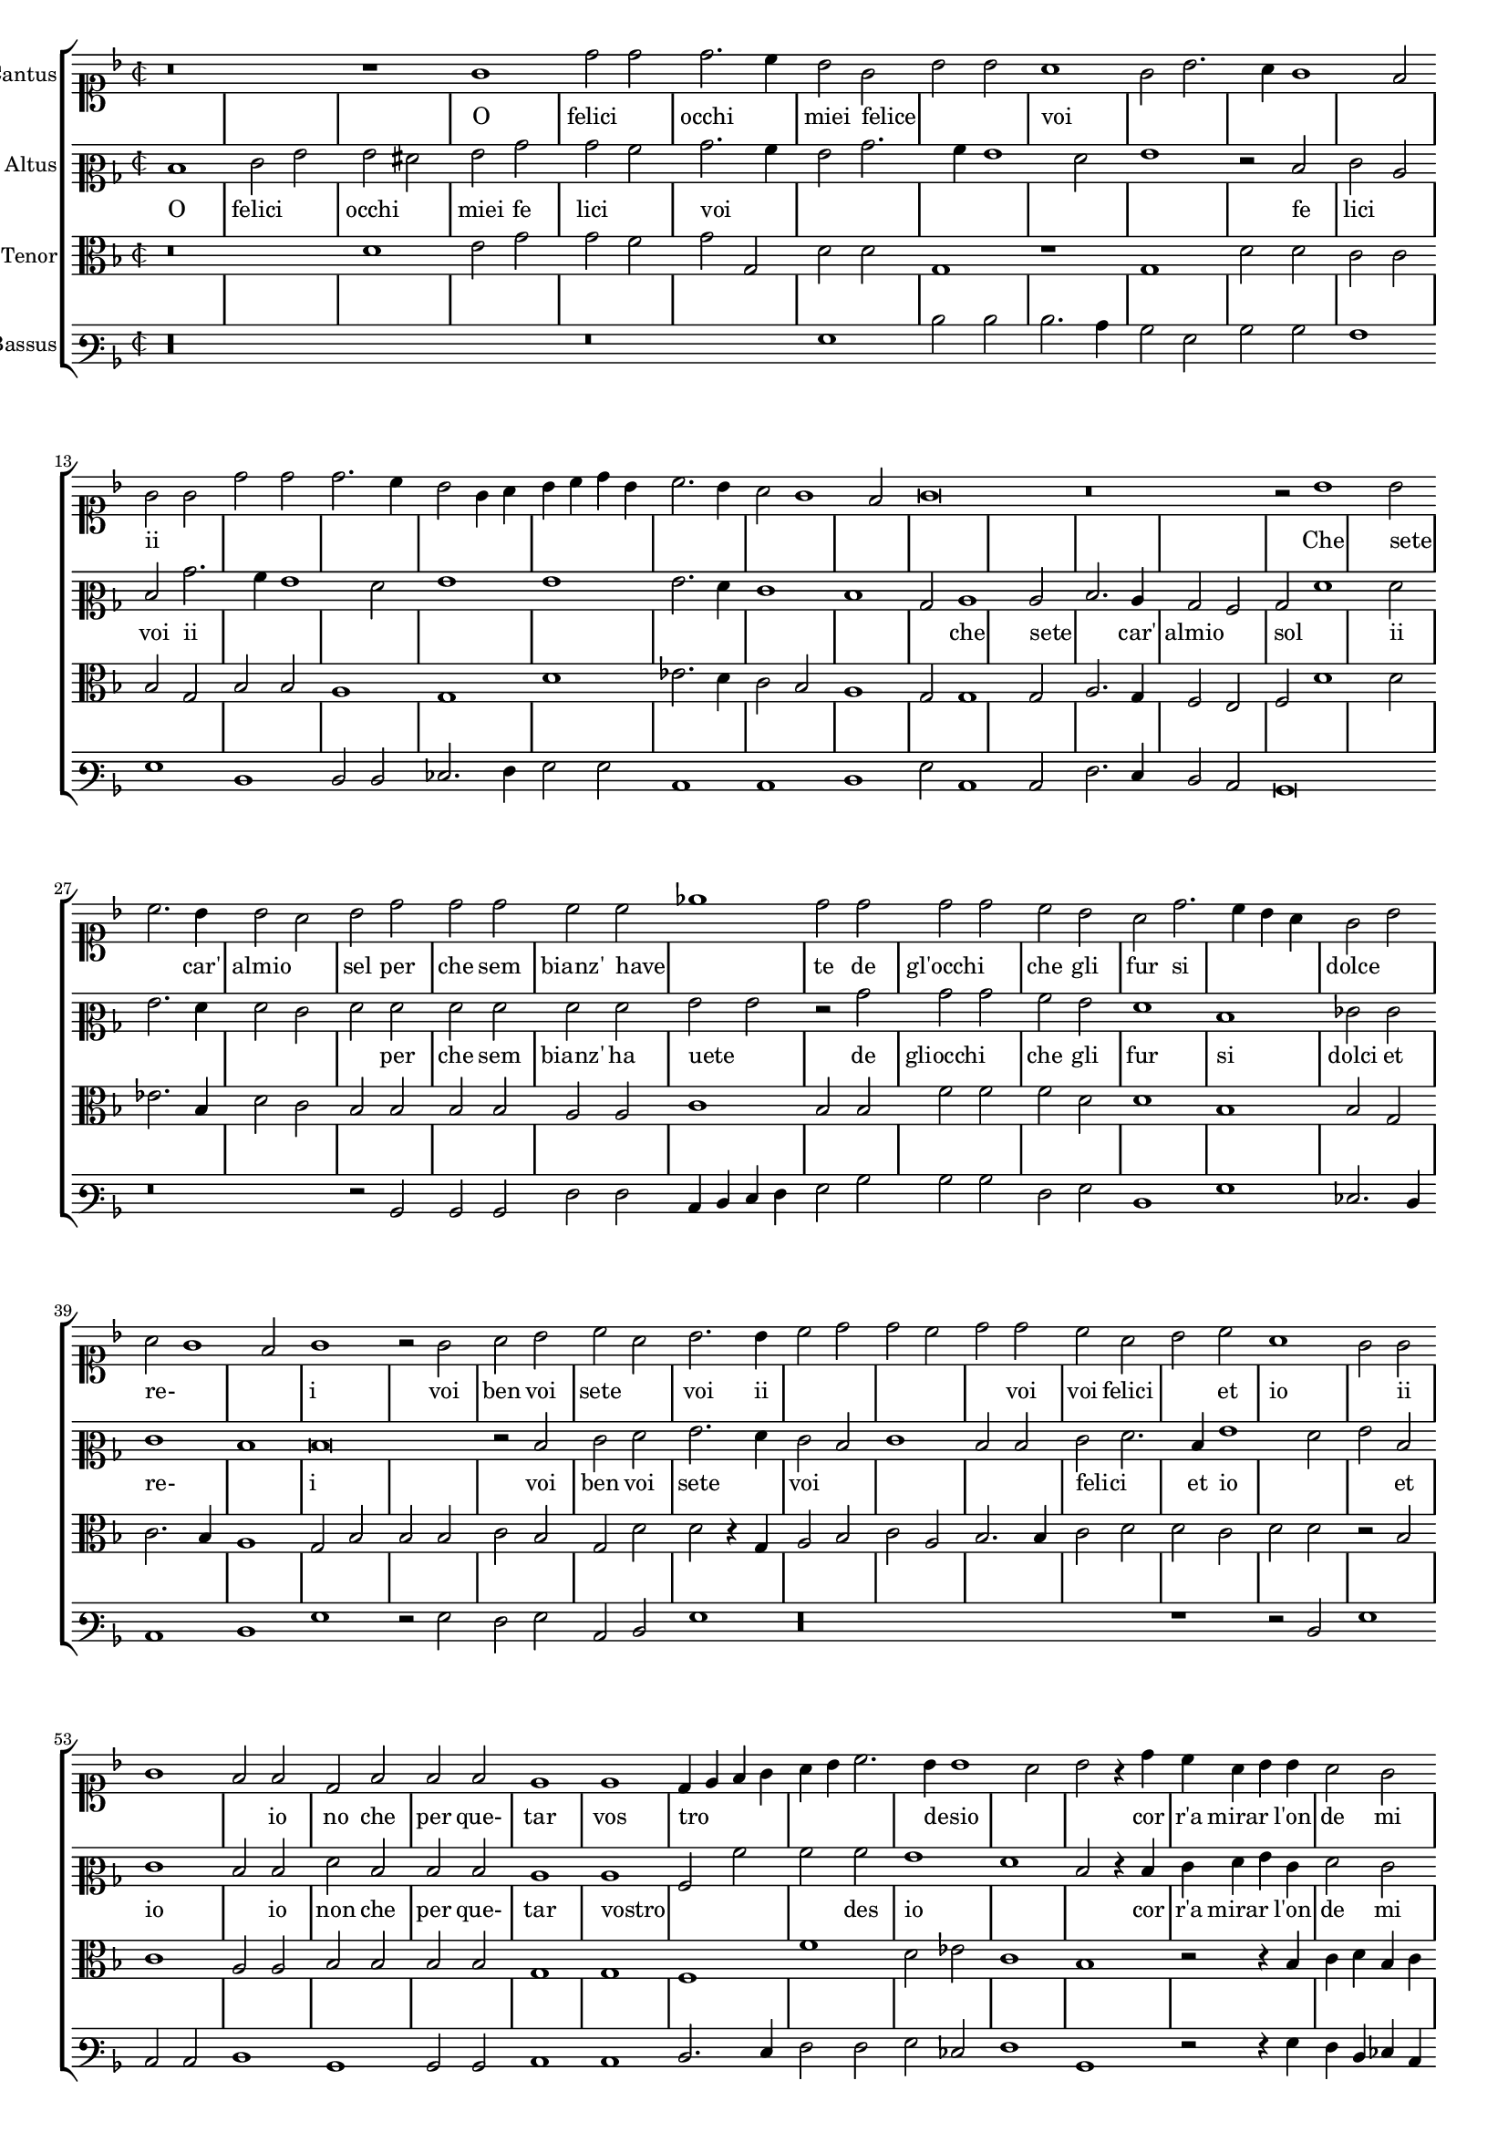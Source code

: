 \version "2.12.3"

#(set-global-staff-size 15)
\paper { indent = #0 }
\layout {
	\context {
		\Score
		\override SpacingSpanner #'uniform-stretching = ##t
		%\remove Bar_engraver
		\override BarLine #'transparent = ##t
		\remove "System_start_delimiter_engraver"
                \override TimeSignature #'style = #'mensural
    }
}

%#(set-global-staff-size 16)
\score {
  \new StaffGroup = choirStaff <<
    \new Voice  = "cantusNotes"  <<
      #(set-accidental-style 'forget)
      \set Score.skipBars = ##t
      \revert Score.SpacingSpanner #'spacing-increment % CHECK: no effect?
      \cadenzaOff % turn bar lines on again
      \once \override Staff.Clef #'full-size-change = ##t
      \set Staff.forceClef = ##t
      \key d \minor
      \time 2/2
      \override Voice.NoteHead #'style = #'default
      \override Voice.Rest #'style = #'default
      \relative c'' {
        \set Staff.instrumentName = #"Cantus"
        \clef soprano
        r\breve r1 g1 d'2 d d2. c4 bes2 g bes bes a1 g2 bes2. a4 g1 f2 g g d' d d2. c4 bes2 g4 a
        bes c d bes c2. bes4 a2 g1 f2 g\breve r\breve r2 bes1 bes2 c2. bes4 bes2 a bes d d d c c ees1
        d2 d d d c bes a d2. c4 bes a g2 bes a g1 f2
        g1 r2 g2 a bes c a bes2. bes4 c2 d d c d d c a bes c a1 g2 g g1 f2 f d f f f
        e1 e d4 e f g a bes c2. bes4 bes1 a2 bes r4 d4 c a bes bes a2 g f f e1 d d2 r4 d'4 c a bes bes a2
        g2 f f e1 d2 d'2. c4 bes2. a4 g2. f4 d2 e1 d\breve\fermata
        \bar"|."
      }
    >>
    \new Lyrics = "cantusLyrics" <<
      \set Score.skipBars = ##t
      \revert Score.SpacingSpanner #'spacing-increment % CHECK: no effect?
      \cadenzaOff % turn bar lines on again
      \once \override Staff.Clef #'full-size-change = ##t
      \set Staff.forceClef = ##t
      \key d \minor
      \time 2/2
      \override Voice.NoteHead #'style = #'default
      \override Voice.Rest #'style = #'default
      %\lyricmode {
      %  _1 _ _
      %  O fe2 -- li2 -- cioc2. -- chi4 miei2 fe2 -- li2 -- ci2
      %  voi1 __ _ _ _ _2
      %  O2 fe2 -- li2 -- cioc2. -- chi4 miei2
      %  fe4 -- __ _ _ _ _ _ li2 -- __ _ _ _ _ ci2
      %  voi1
      %  \skip 2*7
      %  Che1 se2 -- te2. Car'4 al2 mio2 sol,2
      %  per2 -- che2 sem2 -- bianz'2 ha2 -- ve1 -- te2
      %  Degl'2 oc2 -- chi2 che2 gli2 fur2
      %  si2 __ _ _ dol2 cie2 re2 __ _ _ _ i1
      %  _2 Voi2 ben voi se -- te voi,2.
      %  voi4 ben2 voi se -- te voi,
      %  voi2 fe -- li -- ci,2
      %  ed2 i1 -- o,2
      %  ed2 i1 -- o,2
      %  Io2 non, che per que -- tar1
      %  vo1 -- stro4 -- __ _ _ _ _ _
      %  de2 -- __ _ si2 -- __ _ _ o2
      %  \skip 4*1
      %  Corr'4 a mi -- rar l'on -- de2 mi2  strug1 -- go1 po1 i,2
      %  \skip 4*1
      %  Corr'4 a mi -- rar l'on -- de2 mi2  strug2 -- go2 po1 i,2
      %  mi2 -- __ _
      %  strug2 -- __ _ _ _ go2 po1 -- i
      %}
      \lyricmode {
      	_1 _ _
      	O felici occhi1 miei2 felice2 _1 voi _ _ _
        ii1 _ _ _ _ _ _ _ _
      	\skip 2*7
        Che sete2 _2. car'4 almio1 sel2 per che sem2 bianz' have _1
        te2 de gl'occhi1 che2 gli fur si1. dolce1 re-1. _2 i1
        _2 voi ben voi sete1 voi2. ii4
        \skip 2*5
        voi2 voi2 felici1 et2 io1. ii1 _1
        io2 no che per que- tar1 vos tro _ _4 desio _1 _ _4
        cor r'a mirar2 l'on4 de2 mi strugo1 poi _ _2.
        ii4
        \skip 2*9
        mi1 stru2. ggo4 _1 poi
      }
    >>
    \new Voice  = "altusNotes" <<
      #(set-accidental-style 'forget)
      \set Score.skipBars = ##t
      \revert Score.SpacingSpanner #'spacing-increment % CHECK: no effect?
      \cadenzaOff % turn bar lines on again
      \once \override Staff.Clef #'full-size-change = ##t
      \set Staff.forceClef = ##t
      \key d \minor
      \time 2/2
      \override Voice.NoteHead #'style = #'default
      \override Voice.Rest #'style = #'default
      \relative c' {
        \set Staff.instrumentName = #"Altus"
        \clef mezzosoprano
        d1 e2 g g fis g bes bes a bes2. a4 g2 bes2. a4 g1 f2 g1 r2 d2 e c d bes'2. a4 g1 f2 g1 g
        g2. f4 e1 d bes2 c1 c2 d2. c4 bes2 a bes f'1 f2 g2. f4 f2 e f f f f f f
        g2 g r2 bes bes bes a g f1 d ees2 e e1 d
        d\breve r2 d2 e f g2. f4 e2 d e1 d2 d e f2. d4 g1 f2 g d e1 d2 d f d d d
        c1 c a2 a' a a g1 f d2 r4 d4 e f g e f2 e d d c2. bes4 a1 g2 r4 d'4
        e4 f g e f2 e d d c2. bes4 a2 a bes2. c4 d2 e1 d2 c1 bis\breve\fermata
      }
    >>
    \new Lyrics = "altusLyrics" <<
      \set Score.skipBars = ##t
      \revert Score.SpacingSpanner #'spacing-increment % CHECK: no effect?
      \cadenzaOff % turn bar lines on again
      \once \override Staff.Clef #'full-size-change = ##t
      \set Staff.forceClef = ##t
      \key d \minor
      \time 2/2
      \override Voice.NoteHead #'style = #'default
      \override Voice.Rest #'style = #'default
      \lyricmode {
      	O1 felici occhi1 miei2 fe2 lici1 voi _ _ _ _1 _2
        fe lici1 voi2 ii
      	\skip 2*15
        che1 sete2 _2. car'4 almio1 sol2 _ _ ii _ _ _ _ _ per che sem2 bianz' ha uete1
        _2 de gliocchi1 che2 gli fur1 si1 dolci2 et re-1 _ i1 _ _2
        voi ben voi sete1 voi2
        \skip 2*5
        felici1 _4 et4 io1 _1 et2 io1.
        io2 non che per que- tar1 vostro _ _2 des2 io1 _1 _2 _4
        cor r'a mirar2 l'on4 de2 mi strugo1 poi _ _2.
        ii4
        \skip 2*9
        mi2 struggo1 _1 _1 poi
      }
    >>
    \new Voice = "tenorNotes" <<
      #(set-accidental-style 'forget)
      \set Score.skipBars = ##t
      \revert Score.SpacingSpanner #'spacing-increment % CHECK: no effect?
      \cadenzaOff % turn bar lines on again
      \once \override Staff.Clef #'full-size-change = ##t
      \set Staff.forceClef = ##t
      \key d \minor
      \time 2/2
      \override Voice.NoteHead #'style = #'default
      \override Voice.Rest #'style = #'default
      \relative c' {
        \set Staff.instrumentName = #"Tenor"
        \clef alto
        r\breve d1 e2 g g f g g, d' d g,1 r1 g1 d'2 d c c bes g bes bes a1 g d'
        ees2. d4 c2 bes a1 g2 g1 g2 a2. g4 f2 e f d'1 d2 ees2. bes4 d2 c bes bes bes bes a a
        c1 bes2 bes f' f f d d1 bes bes2 g c2. bes4 a1
        g2 bes bes bes c bes g d' d r4 g,4 a2 bes c a bes2. bes4 c2 d d c d d r2 bes2 c1 a2 a bes bes
        bes2 bes g1 g f f' d2 ees c1 bes r2 r4 bes4 c d bes c a2 bes2. a4 g1 f2 g g r2 r4 bes4 c d bes c
        a2 bes2. a4 g1 f2 g2. a4 bes2 c g\longa\fermata
      }
    >>
    \new Voice  = "bassusNotes" <<
      #(set-accidental-style 'forget)
      \set Score.skipBars = ##t
      \revert Score.SpacingSpanner #'spacing-increment % CHECK: no effect?
      \cadenzaOff % turn bar lines on again
      \once \override Staff.Clef #'full-size-change = ##t
      \set Staff.forceClef = ##t
      \key d \minor
      \time 2/2
      \override Voice.NoteHead #'style = #'default
      \override Voice.Rest #'style = #'default
      \relative c' {
        \set Staff.instrumentName = #"Bassus"
        \clef varbaritone
        r\longa r\breve g1 d'2 d d2. c4 bes2 g bes bes a1 g d d2 d ees2. f4 g2 g c,1 c d
        g2 c,1 c2 f2. e4 d2 c bes\breve r\breve r2 bes2 bes bes f' f c4 d e f g2 bes bes bes f g
        d1 g ees2. d4 c1 d
        g1 r2 g2 f g c, d g1 r\longa r1 r2 d2 g1 c,2 c d1 bes bes2 bes c1 c d2. e4 f2 f
        g2 ees f1 bes, r2 r4 g'4 f d ees c d2 bes c c d1 g r2 r4 g4 f d ees c d2 bes
        c2 c d d r2 g1 c, bes2 c1 g'\breve\fermata
      }
    >>
  >>
}

altusLyrics = \lyricmode {
 % incipit
 O \skip 1*6
 
 % main
 O1 fe2 -- li2 -- cioc2 -- chi2 miei2 fe2 -- li2 -- ci2
 voi2 __ _ _ _ _ _ _ _ _ _ \skip 2*1
 fe2 -- li -- ci voi
 %fe2 -- __ _ li1 -- ci2 voi1
 %fe1 -- li2 -- __ _ _ _ ci1 voi2
 _2 ii2 _ _ _ _ _ _ _ _ _ _ _ _ _ _
 Che1 se2 -- te2. Car'4 al2 mio2 sol,2
 Che1 se2 -- te2. Car'4 al2 mio2 sol,2
 per2 -- che2 sem2 -- bianz'2 ha2 -- ve2 -- te2 \skip 2*1
 De2 glioc2 -- chi2 che2 gli2 fur1
 si1 dol2 ci2 et1 re1 i1 \skip 1*1 \skip 2*1
 Voi2 ben voi se2. -- te4 voi,2.
 %voi4 ben2 voi se -- te voi,
 %voi2
 _ _ _ _ _ 
 fe -- li -- ci,2
 ed2 i1 -- o,2
 ed2 i1 -- o,2
 Io2 non, che per que -- tar1
 vo1 -- stro4 -- __ _ _ _ _ _
 de2 -- __ _ si2 -- __ _ _ o2
 \skip 4*1
 Corr'4 a mi -- rar l'on -- de2 mi2  strug1 -- go1 po1 i,2
 \skip 4*1
 Corr'4 a mi -- rar l'on -- de2 mi2  strug2 -- go2 po1 i,2
 mi2 -- __ _
 strug2 -- __ _ _ _ go2 po1 -- i
}
